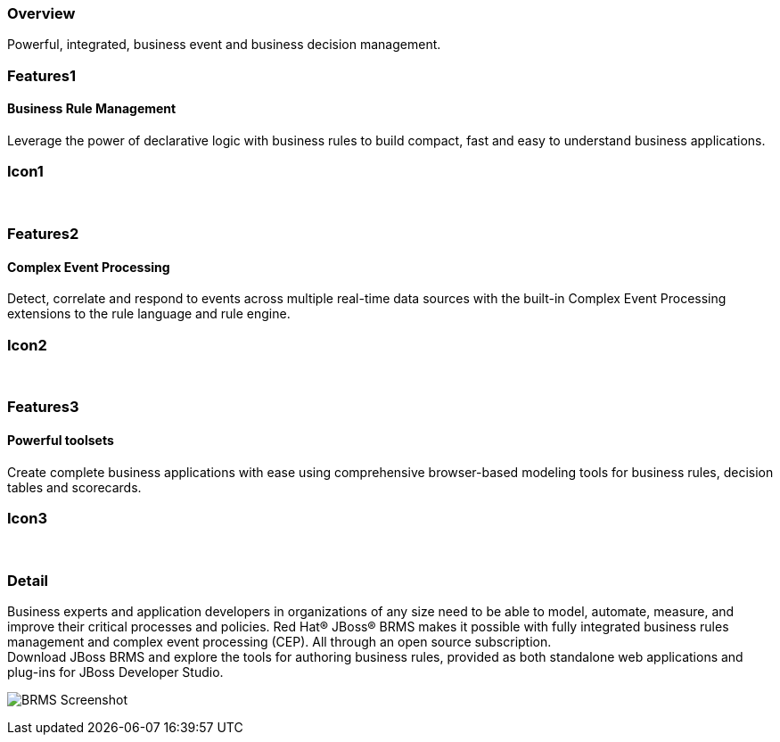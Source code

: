 :awestruct-layout: product-overview
:leveloffset: 1
:awestruct-interpolate: true

== Overview

Powerful, integrated, business event and business decision management.


== Features1

=== Business Rule Management

Leverage the power of declarative logic with business rules to build compact, fast and easy to understand business applications.

== Icon1

[.fa .fa-gear .fa-4x .fa-fw]#&nbsp;#


== Features2

=== Complex Event Processing

Detect, correlate and respond to events across multiple real-time data sources with the built-in Complex Event Processing extensions to the rule language and rule engine.

== Icon2
[.fa .fa-bell-o .fa-4x .fa-fw]#&nbsp;#


== Features3

=== Powerful toolsets

Create complete business applications with ease using comprehensive browser-based modeling tools for business rules, decision tables and scorecards.

== Icon3

[.fa .fa-wrench .fa-4x .fa-fw]#&nbsp;# 

== Detail
[.large-12.columns]
Business experts and application developers in organizations of any size need to be able to model, automate, measure, and improve their critical processes and policies. Red Hat(R) JBoss(R) BRMS makes it possible with fully integrated business rules management and complex event processing (CEP). All through an open source subscription. +
Download JBoss BRMS and explore the tools for authoring business rules, provided as both standalone web applications and plug-ins for JBoss Developer Studio.

[.large-12.columns]
image:#{cdn('images/products/brms/capture.png')}["BRMS Screenshot", max-width=600]

